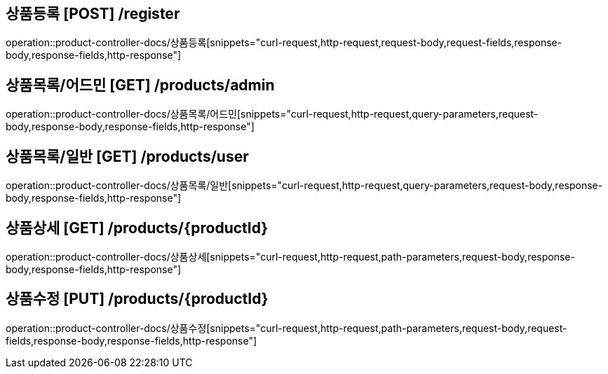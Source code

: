 

== 상품등록 [POST] /register
operation::product-controller-docs/상품등록[snippets="curl-request,http-request,request-body,request-fields,response-body,response-fields,http-response"]

== 상품목록/어드민 [GET] /products/admin
operation::product-controller-docs/상품목록/어드민[snippets="curl-request,http-request,query-parameters,request-body,response-body,response-fields,http-response"]

== 상품목록/일반 [GET] /products/user
operation::product-controller-docs/상품목록/일반[snippets="curl-request,http-request,query-parameters,request-body,response-body,response-fields,http-response"]

== 상품상세 [GET] /products/{productId}
operation::product-controller-docs/상품상세[snippets="curl-request,http-request,path-parameters,request-body,response-body,response-fields,http-response"]

== 상품수정 [PUT] /products/{productId}
operation::product-controller-docs/상품수정[snippets="curl-request,http-request,path-parameters,request-body,request-fields,response-body,response-fields,http-response"]
